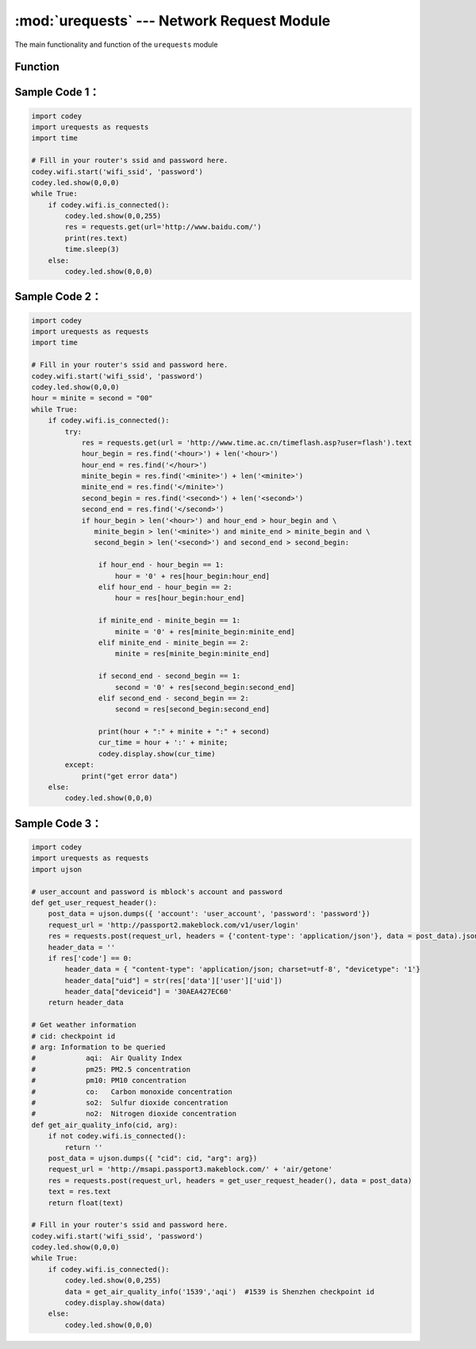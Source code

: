 :mod:`urequests` --- Network Request Module
=============================================

.. module:: urequests
    :synopsis: Network Request Module

The main functionality and function of the ``urequests`` module

Function
----------------------

.. function:: request(method, url, data=None, json=None, headers={})

   Send a network request, it will block the response data returned to the network, parameters：

    - *method* method of establishing a network request. e.g. ``HEAD``，``GET``，``POST``，``PUT``，``PATCH``, ``DELETE``.
    - *url* URL of the network request.
    - *data* (optional), a dictionary, tuple list [(key, value)] (will be form coded), byte or class file object sent in the request body.
    - *json* (optional), json data sent in the request body.
    - *headers* (optional), HTTP header dictionary to be sent with the request.

.. function:: head(url, **kw)

   Send a ``HEAD`` request, the return type is the response of the request, parameters：

    - *url* URL of the network request.
    - **kw request optional parameters.

.. function:: get(url, **kw)

   Send a ``GET`` request, the return type is the response of the request, parameters：

    - *url* URL of the network request.
    - **kw request optional parameters.

.. function:: post(url, **kw)

   Send a ``POST`` request, the return type is the response of the request, parameters：

    - *url* URL of the network request.
    - **kw request optional parameters.

.. function:: put(url, **kw)

   Send a ``PUT`` request, the return type is the response of the request, parameters：

    - *url* URL of the network request.
    - **kw request optional parameters.

.. function:: patch(url, **kw)

   Send a ``PATCH`` request, the return type is the response of the request, parameters：

    - *url* URL of the network request.
    - **kw request optional parameters.

.. function:: delete(url, **kw)

   Send a ``DELETE`` request, the return type is the response of the request, parameters：

    - *url* URL of the network request.
    - **kw request optional parameters.

Sample Code 1：
------------

.. code-block:: python

  import codey
  import urequests as requests
  import time
  
  # Fill in your router's ssid and password here.
  codey.wifi.start('wifi_ssid', 'password')
  codey.led.show(0,0,0)
  while True:
      if codey.wifi.is_connected():
          codey.led.show(0,0,255)
          res = requests.get(url='http://www.baidu.com/')
          print(res.text)
          time.sleep(3)
      else:
          codey.led.show(0,0,0)

Sample Code 2：
------------

.. code-block:: python

  import codey
  import urequests as requests
  import time
  
  # Fill in your router's ssid and password here.
  codey.wifi.start('wifi_ssid', 'password')
  codey.led.show(0,0,0)
  hour = minite = second = "00"
  while True:
      if codey.wifi.is_connected():
          try:
              res = requests.get(url = 'http://www.time.ac.cn/timeflash.asp?user=flash').text
              hour_begin = res.find('<hour>') + len('<hour>')
              hour_end = res.find('</hour>')
              minite_begin = res.find('<minite>') + len('<minite>')
              minite_end = res.find('</minite>')
              second_begin = res.find('<second>') + len('<second>')
              second_end = res.find('</second>')
              if hour_begin > len('<hour>') and hour_end > hour_begin and \
                 minite_begin > len('<minite>') and minite_end > minite_begin and \
                 second_begin > len('<second>') and second_end > second_begin:
              
                  if hour_end - hour_begin == 1:
                      hour = '0' + res[hour_begin:hour_end]
                  elif hour_end - hour_begin == 2:
                      hour = res[hour_begin:hour_end]
              
                  if minite_end - minite_begin == 1:
                      minite = '0' + res[minite_begin:minite_end]
                  elif minite_end - minite_begin == 2:
                      minite = res[minite_begin:minite_end]
              
                  if second_end - second_begin == 1:
                      second = '0' + res[second_begin:second_end]
                  elif second_end - second_begin == 2:
                      second = res[second_begin:second_end]
              
                  print(hour + ":" + minite + ":" + second)
                  cur_time = hour + ':' + minite;
                  codey.display.show(cur_time)
          except:
              print("get error data")
      else:
          codey.led.show(0,0,0)

Sample Code 3：
------------

.. code-block:: python

  import codey
  import urequests as requests
  import ujson
  
  # user_account and password is mblock's account and password
  def get_user_request_header():
      post_data = ujson.dumps({ 'account': 'user_account', 'password': 'password'})
      request_url = 'http://passport2.makeblock.com/v1/user/login'
      res = requests.post(request_url, headers = {'content-type': 'application/json'}, data = post_data).json()
      header_data = ''
      if res['code'] == 0:
          header_data = { "content-type": 'application/json; charset=utf-8', "devicetype": '1'}
          header_data["uid"] = str(res['data']['user']['uid'])
          header_data["deviceid"] = '30AEA427EC60'
      return header_data
  
  # Get weather information
  # cid: checkpoint id
  # arg: Information to be queried
  #            aqi:  Air Quality Index
  #            pm25: PM2.5 concentration
  #            pm10: PM10 concentration
  #            co:   Carbon monoxide concentration
  #            so2:  Sulfur dioxide concentration
  #            no2:  Nitrogen dioxide concentration
  def get_air_quality_info(cid, arg):
      if not codey.wifi.is_connected():
          return ''
      post_data = ujson.dumps({ "cid": cid, "arg": arg})
      request_url = 'http://msapi.passport3.makeblock.com/' + 'air/getone'
      res = requests.post(request_url, headers = get_user_request_header(), data = post_data)
      text = res.text
      return float(text)
  
  # Fill in your router's ssid and password here.
  codey.wifi.start('wifi_ssid', 'password')
  codey.led.show(0,0,0)
  while True:
      if codey.wifi.is_connected():
          codey.led.show(0,0,255)
          data = get_air_quality_info('1539','aqi')  #1539 is Shenzhen checkpoint id
          codey.display.show(data)
      else:
          codey.led.show(0,0,0)